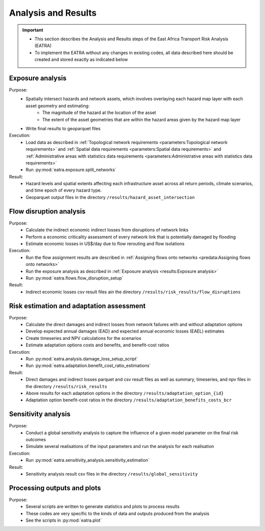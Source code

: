 ====================
Analysis and Results
====================
.. Important::
    - This section describes the Analysis and Results steps of the East Africa Transport Risk Analysis (EATRA)
    - To implement the EATRA without any changes in existing codes, all data described here should be created and stored exactly as indicated below

Exposure analysis
-----------------
Purpose:
    - Spatially intersect hazards and network assets, which involves overlaying each hazard map layer with each asset geometry and estimating:
        - The magnitude of the hazard at the location of the asset
        - The extent of the asset geometries that are within the hazard areas given by the hazard map layer
    - Write final results to geoparquet files

Execution:
    - Load data as described in :ref:`Topological network requirements <parameters:Topological network requirements>` and :ref:`Spatial data requirements <parameters:Spatial data requirements>` and :ref:`Administrative areas with statistics data requirements <parameters:Administrative areas with statistics data requirements>`
    - Run :py:mod:`eatra.exposure.split_networks`

Result:
    - Hazard levels and spatial extents affecting each infrastructure asset across all return periods, climate scenarios, and time epoch of every hazard type.
    - Geoparquet output files in the directory ``/results/hazard_asset_intersection``


Flow disruption analysis 
------------------------
Purpose:
    - Calculate the indirect economic indirect losses from disruptions of network links
    - Perform a economic criticality assessment of every network link that is potentially damaged by flooding
    - Estimate economic losses in US$/day due to flow rerouting and flow isolations 

Execution:
    - Run the flow assignment results are described in :ref:`Assigning flows onto networks <predata:Assigning flows onto networks>`
    - Run the exposure analysis as described in :ref:`Exposure analysis <results:Exposure analysis>`
    - Run :py:mod:`eatra.flows.flow_disruption_setup`

Result: 
    - Indirect economic losses csv result files ain the directory ``/results/risk_results/flow_disruptions``


Risk estimation and adaptation assessment 
-----------------------------------------
Purpose:
    - Calculate the direct damages and indirect losses from network failures with and without adaptation options
    - Develop expected annual damages (EAD) and expected annual economic losses (EAEL) estimates
    - Create timeseries and NPV calculations for the scenarios
    - Estimate adaptation options costs and benefits, and benefit-cost ratios

Execution:
    - Run :py:mod:`eatra.analysis.damage_loss_setup_script`
    - Run :py:mod:`eatra.adaptation.benefit_cost_ratio_estimations`

Result: 
    - Direct damages and indirect losses parquet and csv result files as well as summary, timeseries, and npv files in the directory ``/results/risk_results``
    - Above results for each adaptation options in the directory ``/results/adaptation_option_{id}``
    - Adaptation option benefit-cost ratios in the directory ``/results/adaptation_benefits_costs_bcr``


Sensitivity analysis
--------------------
Purpose:
    - Conduct a global sensitivity analysis to capture the influence of a given model parameter on the final risk outcomes 
    - Simulate several realisations of the input parameters and run the analysis for each realisation

Execution: 
    - Run :py:mod:`eatra.sensitivity_analysis.sensitivity_estimation`

Result: 
    - Sensitivity analysis result csv files in the directory ``/results/global_sensitivity``
    

Processing outputs and plots
----------------------------
Purpose:
    - Several scripts are written to generate statistics and plots to process results
    - These codes are very specific to the kinds of data and outputs produced from the analysis
    - See the scripts in :py:mod:`eatra.plot`
